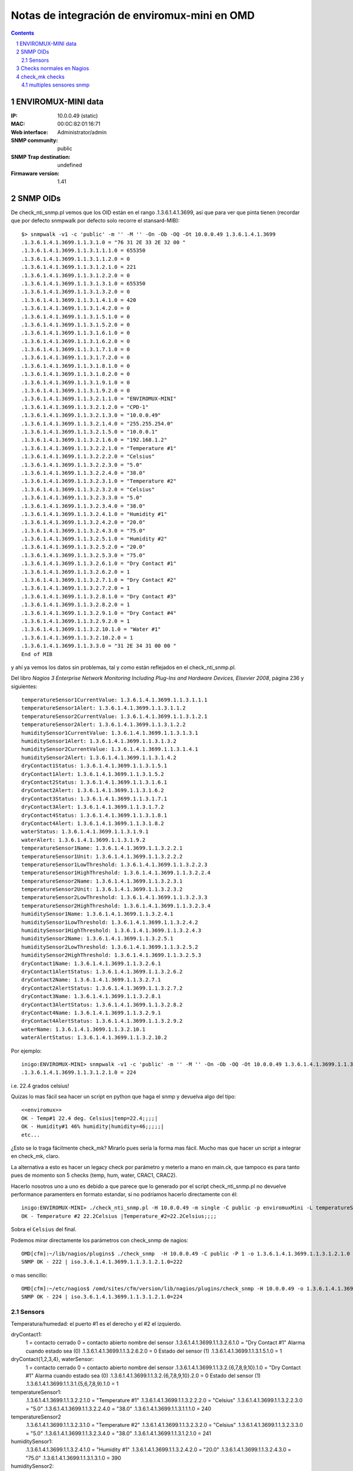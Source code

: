*********************************************
Notas de integración de enviromux-mini en OMD
*********************************************

.. footer:: ###Page###
.. contents::
.. section-numbering::

ENVIROMUX-MINI data
===================

:IP: 10.0.0.49 (static)
:MAC: 00:0C:82:01:16:71
:Web interface: Administrator/admin
:SNMP community: public
:SNMP Trap destination: undefined

:Firmaware version: 1.41


SNMP OIDs
=========

De check_nti_snmp.pl vemos que los OID están en el rango .1.3.6.1.4.1.3699, así que para ver que pinta tienen (recordar que por defecto snmpwalk por defecto solo recorre el stansard-MIB)::

	$> snmpwalk -v1 -c 'public' -m '' -M '' -On -Ob -OQ -Ot 10.0.0.49 1.3.6.1.4.1.3699
	.1.3.6.1.4.1.3699.1.1.3.1.0 = "76 31 2E 33 2E 32 00 "
	.1.3.6.1.4.1.3699.1.1.3.1.1.1.0 = 655350
	.1.3.6.1.4.1.3699.1.1.3.1.1.2.0 = 0
	.1.3.6.1.4.1.3699.1.1.3.1.2.1.0 = 221
	.1.3.6.1.4.1.3699.1.1.3.1.2.2.0 = 0
	.1.3.6.1.4.1.3699.1.1.3.1.3.1.0 = 655350
	.1.3.6.1.4.1.3699.1.1.3.1.3.2.0 = 0
	.1.3.6.1.4.1.3699.1.1.3.1.4.1.0 = 420
	.1.3.6.1.4.1.3699.1.1.3.1.4.2.0 = 0
	.1.3.6.1.4.1.3699.1.1.3.1.5.1.0 = 0
	.1.3.6.1.4.1.3699.1.1.3.1.5.2.0 = 0
	.1.3.6.1.4.1.3699.1.1.3.1.6.1.0 = 0
	.1.3.6.1.4.1.3699.1.1.3.1.6.2.0 = 0
	.1.3.6.1.4.1.3699.1.1.3.1.7.1.0 = 0
	.1.3.6.1.4.1.3699.1.1.3.1.7.2.0 = 0
	.1.3.6.1.4.1.3699.1.1.3.1.8.1.0 = 0
	.1.3.6.1.4.1.3699.1.1.3.1.8.2.0 = 0
	.1.3.6.1.4.1.3699.1.1.3.1.9.1.0 = 0
	.1.3.6.1.4.1.3699.1.1.3.1.9.2.0 = 0
	.1.3.6.1.4.1.3699.1.1.3.2.1.1.0 = "ENVIROMUX-MINI"
	.1.3.6.1.4.1.3699.1.1.3.2.1.2.0 = "CPD-1"
	.1.3.6.1.4.1.3699.1.1.3.2.1.3.0 = "10.0.0.49"
	.1.3.6.1.4.1.3699.1.1.3.2.1.4.0 = "255.255.254.0"
	.1.3.6.1.4.1.3699.1.1.3.2.1.5.0 = "10.0.0.1"
	.1.3.6.1.4.1.3699.1.1.3.2.1.6.0 = "192.168.1.2"
	.1.3.6.1.4.1.3699.1.1.3.2.2.1.0 = "Temperature #1"
	.1.3.6.1.4.1.3699.1.1.3.2.2.2.0 = "Celsius"
	.1.3.6.1.4.1.3699.1.1.3.2.2.3.0 = "5.0"
	.1.3.6.1.4.1.3699.1.1.3.2.2.4.0 = "38.0"
	.1.3.6.1.4.1.3699.1.1.3.2.3.1.0 = "Temperature #2"
	.1.3.6.1.4.1.3699.1.1.3.2.3.2.0 = "Celsius"
	.1.3.6.1.4.1.3699.1.1.3.2.3.3.0 = "5.0"
	.1.3.6.1.4.1.3699.1.1.3.2.3.4.0 = "38.0"
	.1.3.6.1.4.1.3699.1.1.3.2.4.1.0 = "Humidity #1"
	.1.3.6.1.4.1.3699.1.1.3.2.4.2.0 = "20.0"
	.1.3.6.1.4.1.3699.1.1.3.2.4.3.0 = "75.0"
	.1.3.6.1.4.1.3699.1.1.3.2.5.1.0 = "Humidity #2"
	.1.3.6.1.4.1.3699.1.1.3.2.5.2.0 = "20.0"
	.1.3.6.1.4.1.3699.1.1.3.2.5.3.0 = "75.0"
	.1.3.6.1.4.1.3699.1.1.3.2.6.1.0 = "Dry Contact #1"
	.1.3.6.1.4.1.3699.1.1.3.2.6.2.0 = 1
	.1.3.6.1.4.1.3699.1.1.3.2.7.1.0 = "Dry Contact #2"
	.1.3.6.1.4.1.3699.1.1.3.2.7.2.0 = 1
	.1.3.6.1.4.1.3699.1.1.3.2.8.1.0 = "Dry Contact #3"
	.1.3.6.1.4.1.3699.1.1.3.2.8.2.0 = 1
	.1.3.6.1.4.1.3699.1.1.3.2.9.1.0 = "Dry Contact #4"
	.1.3.6.1.4.1.3699.1.1.3.2.9.2.0 = 1
	.1.3.6.1.4.1.3699.1.1.3.2.10.1.0 = "Water #1"
	.1.3.6.1.4.1.3699.1.1.3.2.10.2.0 = 1
	.1.3.6.1.4.1.3699.1.1.3.3.0 = "31 2E 34 31 00 00 "
	End of MIB


y ahí ya vemos los datos sin problemas, tal y como están reflejados en el check_nti_snmp.pl.

Del libro `Nagios 3 Enterprise Network Monitoring Including Plug-Ins and Hardware Devices, Elsevier 2008`, página 236 y siguientes::

    temperatureSensor1CurrentValue: 1.3.6.1.4.1.3699.1.1.3.1.1.1
    temperatureSensor1Alert: 1.3.6.1.4.1.3699.1.1.3.1.1.2
    temperatureSensor2CurrentValue: 1.3.6.1.4.1.3699.1.1.3.1.2.1
    temperatureSensor2Alert: 1.3.6.1.4.1.3699.1.1.3.1.2.2
    humiditySensor1CurrentValue: 1.3.6.1.4.1.3699.1.1.3.1.3.1
    humiditySensor1Alert: 1.3.6.1.4.1.3699.1.1.3.1.3.2
    humiditySensor2CurrentValue: 1.3.6.1.4.1.3699.1.1.3.1.4.1
    humiditySensor2Alert: 1.3.6.1.4.1.3699.1.1.3.1.4.2
    dryContact1Status: 1.3.6.1.4.1.3699.1.1.3.1.5.1
    dryContact1Alert: 1.3.6.1.4.1.3699.1.1.3.1.5.2
    dryContact2Status: 1.3.6.1.4.1.3699.1.1.3.1.6.1
    dryContact2Alert: 1.3.6.1.4.1.3699.1.1.3.1.6.2
    dryContact3Status: 1.3.6.1.4.1.3699.1.1.3.1.7.1
    dryContact3Alert: 1.3.6.1.4.1.3699.1.1.3.1.7.2
    dryContact4Status: 1.3.6.1.4.1.3699.1.1.3.1.8.1
    dryContact4Alert: 1.3.6.1.4.1.3699.1.1.3.1.8.2
    waterStatus: 1.3.6.1.4.1.3699.1.1.3.1.9.1
    waterAlert: 1.3.6.1.4.1.3699.1.1.3.1.9.2
    temperatureSensor1Name: 1.3.6.1.4.1.3699.1.1.3.2.2.1
    temperatureSensor1Unit: 1.3.6.1.4.1.3699.1.1.3.2.2.2
    temperatureSensor1LowThreshold: 1.3.6.1.4.1.3699.1.1.3.2.2.3
    temperatureSensor1HighThreshold: 1.3.6.1.4.1.3699.1.1.3.2.2.4
    temperatureSensor2Name: 1.3.6.1.4.1.3699.1.1.3.2.3.1
    temperatureSensor2Unit: 1.3.6.1.4.1.3699.1.1.3.2.3.2
    temperatureSensor2LowThreshold: 1.3.6.1.4.1.3699.1.1.3.2.3.3
    temperatureSensor2HighThreshold: 1.3.6.1.4.1.3699.1.1.3.2.3.4
    humiditySensor1Name: 1.3.6.1.4.1.3699.1.1.3.2.4.1
    humiditySensor1LowThreshold: 1.3.6.1.4.1.3699.1.1.3.2.4.2
    humiditySensor1HighThreshold: 1.3.6.1.4.1.3699.1.1.3.2.4.3
    humiditySensor2Name: 1.3.6.1.4.1.3699.1.1.3.2.5.1
    humiditySensor2LowThreshold: 1.3.6.1.4.1.3699.1.1.3.2.5.2
    humiditySensor2HighThreshold: 1.3.6.1.4.1.3699.1.1.3.2.5.3
    dryContact1Name: 1.3.6.1.4.1.3699.1.1.3.2.6.1
    dryContact1AlertStatus: 1.3.6.1.4.1.3699.1.1.3.2.6.2
    dryContact2Name: 1.3.6.1.4.1.3699.1.1.3.2.7.1
    dryContact2AlertStatus: 1.3.6.1.4.1.3699.1.1.3.2.7.2
    dryContact3Name: 1.3.6.1.4.1.3699.1.1.3.2.8.1
    dryContact3AlertStatus: 1.3.6.1.4.1.3699.1.1.3.2.8.2
    dryContact4Name: 1.3.6.1.4.1.3699.1.1.3.2.9.1
    dryContact4AlertStatus: 1.3.6.1.4.1.3699.1.1.3.2.9.2
    waterName: 1.3.6.1.4.1.3699.1.1.3.2.10.1
    waterAlertStatus: 1.3.6.1.4.1.3699.1.1.3.2.10.2


Por ejemplo::

	inigo:ENVIROMUX-MINI> snmpwalk -v1 -c 'public' -m '' -M '' -On -Ob -OQ -Ot 10.0.0.49 1.3.6.1.4.1.3699.1.1.3.1.2.1
	.1.3.6.1.4.1.3699.1.1.3.1.2.1.0 = 224

i.e. 22.4 grados celsius!

Quizas lo mas fácil sea hacer un script en python que haga el snmp y devuelva algo del tipo::

	<<enviromux>>
	OK - Temp#1 22.4 deg. Celsius|temp=22.4;;;;|
	OK - Humidity#1 46% humidity|humidity=46;;;;;|
	etc...

¿Esto se lo traga fácilmente check_mk? Mirarlo pues sería la forma mas fácil. Mucho mas que hacer un script a integrar en check_mk, claro.

La alternativa a esto es hacer un legacy check por parámetro y meterlo a mano en main.ck, que tampoco es para tanto pues de momento son 5 checks (temp, hum, water, CRAC1, CRAC2).

Hacerlo nosotros uno a uno es debido a que parece que lo generado por el script check_nti_snmp.pl no devuelve performance paramenters en formato estandar, si no podríamos hacerlo directamente con él::

	inigo:ENVIROMUX-MINI> ./check_nti_snmp.pl -H 10.0.0.49 -m single -C public -p enviromuxMini -L temperatureSensor2 -i 1
	OK - Temperature #2 22.2Celsius |Temperature_#2=22.2Celsius;;;; 

Sobra el ``Celsius`` del final.

Podemos mirar directamente los parámetros con check_snmp de nagios::

	OMD[cfm]:~/lib/nagios/plugins$ ./check_snmp  -H 10.0.0.49 -C public -P 1 -o 1.3.6.1.4.1.3699.1.1.3.1.2.1.0
	SNMP OK - 222 | iso.3.6.1.4.1.3699.1.1.3.1.2.1.0=222 

o mas sencillo::

	OMD[cfm]:~/etc/nagios$ /omd/sites/cfm/version/lib/nagios/plugins/check_snmp -H 10.0.0.49 -o 1.3.6.1.4.1.3699.1.1.3.1.2.1.0
	SNMP OK - 224 | iso.3.6.1.4.1.3699.1.1.3.1.2.1.0=224 


Sensors
-------

Temperatura/humedad: el puerto #1 es el derecho y el #2 el izquierdo.

dryContact1:
    1 = contacto cerrado
    0 = contacto abierto
    nombre del sensor
    .1.3.6.1.4.1.3699.1.1.3.2.6.1.0 = "Dry Contact #1"
    Alarma cuando estado sea (0)
    .1.3.6.1.4.1.3699.1.1.3.2.6.2.0 = 0
    Estado del sensor (1)
    .1.3.6.1.4.1.3699.1.1.3.1.5.1.0 = 1

dryContact{1,2,3,4}, waterSensor:
    1 = contacto cerrado
    0 = contacto abierto
    nombre del sensor
    .1.3.6.1.4.1.3699.1.1.3.2.{6,7,8,9,10}.1.0 = "Dry Contact #1"
    Alarma cuando estado sea (0)
    .1.3.6.1.4.1.3699.1.1.3.2.{6,7,8,9,10}.2.0 = 0
    Estado del sensor (1)
    .1.3.6.1.4.1.3699.1.1.3.1.{5,6,7,8,9}.1.0 = 1

temperatureSensor1:
    .1.3.6.1.4.1.3699.1.1.3.2.2.1.0 = "Temperature #1"
    .1.3.6.1.4.1.3699.1.1.3.2.2.2.0 = "Celsius"
    .1.3.6.1.4.1.3699.1.1.3.2.2.3.0 = "5.0"
    .1.3.6.1.4.1.3699.1.1.3.2.2.4.0 = "38.0"
    .1.3.6.1.4.1.3699.1.1.3.1.1.1.0 = 240

temperatureSensor2
    .1.3.6.1.4.1.3699.1.1.3.2.3.1.0 = "Temperature #2"
    .1.3.6.1.4.1.3699.1.1.3.2.3.2.0 = "Celsius"
    .1.3.6.1.4.1.3699.1.1.3.2.3.3.0 = "5.0"
    .1.3.6.1.4.1.3699.1.1.3.2.3.4.0 = "38.0"
    .1.3.6.1.4.1.3699.1.1.3.1.2.1.0 = 241

humiditySensor1:
    .1.3.6.1.4.1.3699.1.1.3.2.4.1.0 = "Humidity #1"
    .1.3.6.1.4.1.3699.1.1.3.2.4.2.0 = "20.0"
    .1.3.6.1.4.1.3699.1.1.3.2.4.3.0 = "75.0"
    .1.3.6.1.4.1.3699.1.1.3.1.3.1.0 = 390

humiditySensor2:
    .1.3.6.1.4.1.3699.1.1.3.2.5.1.0 = "Humidity #2"
    .1.3.6.1.4.1.3699.1.1.3.2.5.2.0 = "30.0"
    .1.3.6.1.4.1.3699.1.1.3.2.5.3.0 = "75.0"
    .1.3.6.1.4.1.3699.1.1.3.1.4.1.0 = 390


Checks normales en Nagios
=========================

Primero hacemos checks normales de nagios tal y como hicimos con el NAS. Es decir, definimos el host y todo a mano en nuestra configuración de nagios, independientemente de check_mk. Luego multisite lo mostrará sin problemas; es solo la configuración de los checks lo que es independiente de check_mk.


Para comprobar por ejemplo la temperatura del sensor Temperature#2 hacemos::

    OMD[cfm]:~$ snmpget -c public -v1 10.0.0.49  1.3.6.1.4.1.3699.1.1.3.1.1.1.0
    SNMPv2-SMI::enterprises.3699.1.1.3.1.1.1.0 = INTEGER: 244

Esto lo haremos a traes de un script en python que recoja lo que haga falta
dependiendo de las opciones.

Ejemplo para obtener los datos::

    In [34]: temp = os.popen("snmpget -v1 -c 'public' 10.0.0.49 1.3.6.1.4.1.3699.1.1.3.1.1.1.0", "r").readline()

    In [35]: temp
    Out[35]: 'SNMPv2-SMI::enterprises.3699.1.1.3.1.1.1.0 = INTEGER: 238\n'

    In [36]: temp.strip().split()[-1]
    Out[36]: '238'

    In [37]: float(temp.strip().split()[-1])/10
    Out[37]: 23.800000000000001

    In [38]: print( "%2.1f" %(float(temp.strip().split()[-1])/10) )
    23.8

O definiendo las variables adecuadas::

    In [39]: command = "snmpget -v1 -c %s %s %s" %(community, ip, oid)
    In [40]: temp = os.popen(command, "r").readline()


check_mk checks
===============

Para los checks nativos de check_mk tenemos la duda inicial de si hacer todo en un mismo check. Después de examinar otros checks veo que no hay problema en hacerlo, excepto por el tema de los niveles de alerta.

Si queremos que los chequéos sean simultáneos tenemos dos opciones:

a. que los niveles de alerta estén hard-coded *malo*,  o bien

b. utilizar los niveles de alerta definidos en el mismo enviromux a través del interface web.

Esta última opción no estaría mal excepto por el hecho de que los niveles de alerta de temperatura se definen como a<t<c en enviromux, y nosotros queremos que para a<t tengamos warning y para t>c critical. Si podemos/queremos no utilizar las alertas propias de enviromux no habría problema.

Si finalmente queremos poner unos parámetros por defecto o modificables desde check_mk entonces habría que separar los chequeos en varios, al menos en grupos de temperatura, humedad, agua y contactos. Luego ya podríamos diferenciar en ellos igual que hace ``df``, dando niveles distintos p.ej. según el disco.

.. warning::
        ¡Ojo tambíen al tema de los gráficos y las barra visual! Puede que también sea mucho mas sencillo con chequeos separados.


multiples sensores snmp
-----------------------

Si queremos leer dos sensores por ejemplo hay que hacerlo (o al menos no veo otra forma por cómo es el mib) siguiendo el ejemplo del chequeo ``cisco_qos`` y haciendo de forma similar (lo de los OID_END no lo entiendo)::

        snmp_info["enviromux_mini"] = \
        [
        #temperatureSensor1
        ( ".1.3.6.1.4.1.3699.1.1.3",
        [ "1.1.1", "1.1.2", "2.2.1", "2.2.2", "2.2.3", "2.2.4" ] ),
        #temperatureSensor2
        ( ".1.3.6.1.4.1.3699.1.1.3",
        [ "1.2.1", "1.2.2", "2.3.1", "2.3.2", "2.3.3", "2.3.4" ] )
        ]

Ojo que esto devuelve una lista de listas de listas, no una lista de listas como en el ejmplo de la documentación::

        OMD[cfm]:~/src$ cmk -I --checks enviromux_mini 10.0.0.49
        [[['231', '0', 'Temperature #1', 'Celsius', '5.0', '38.0']],
         [['655350', '0', 'Temperature #2', 'Celsius', '5.0', '38.0']]]


